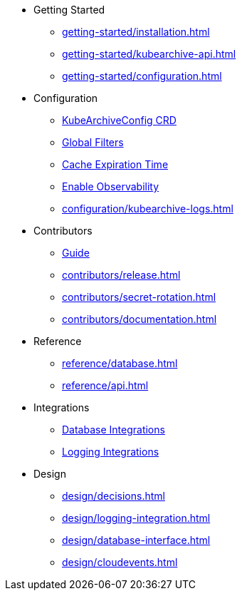 * Getting Started
** xref:getting-started/installation.adoc[]
** xref:getting-started/kubearchive-api.adoc[]
** xref:getting-started/configuration.adoc[]

* Configuration
** xref:configuration/kubearchiveconfig.adoc[KubeArchiveConfig CRD]
** xref:configuration/global-filters.adoc[Global Filters]
** xref:configuration/cache-expiration-time.adoc[Cache Expiration Time]
** xref:configuration/enable-observability.adoc[Enable Observability]
** xref:configuration/kubearchive-logs.adoc[]

* Contributors
** xref:contributors/guide.adoc[Guide]
** xref:contributors/release.adoc[]
** xref:contributors/secret-rotation.adoc[]
** xref:contributors/documentation.adoc[]

* Reference
** xref:reference/database.adoc[]
** xref:reference/api.adoc[]

* Integrations
** xref:integrations/database.adoc[Database Integrations]
** xref:integrations/logging.adoc[Logging Integrations]

* Design
** xref:design/decisions.adoc[]
** xref:design/logging-integration.adoc[]
** xref:design/database-interface.adoc[]
** xref:design/cloudevents.adoc[]
